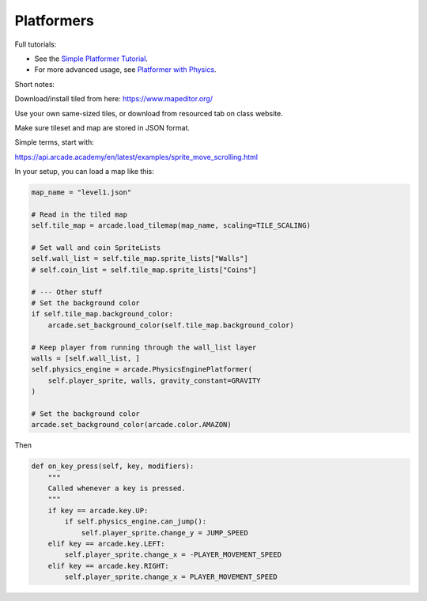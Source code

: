 .. _platformers:

Platformers
===========

Full tutorials:

* See the `Simple Platformer Tutorial <https://api.arcade.academy/en/latest/examples/platform_tutorial/index.html>`_.
* For more advanced usage, see `Platformer with Physics <https://api.arcade.academy/en/latest/tutorials/pymunk_platformer/index.html>`_.

Short notes:

Download/install tiled from here:
https://www.mapeditor.org/

Use your own same-sized tiles, or download from resourced tab on class website.

Make sure tileset and map are stored in JSON format.

Simple terms, start with:

https://api.arcade.academy/en/latest/examples/sprite_move_scrolling.html

In your setup, you can load a map like this:

.. code-block:: python

    map_name = "level1.json"

    # Read in the tiled map
    self.tile_map = arcade.load_tilemap(map_name, scaling=TILE_SCALING)

    # Set wall and coin SpriteLists
    self.wall_list = self.tile_map.sprite_lists["Walls"]
    # self.coin_list = self.tile_map.sprite_lists["Coins"]

    # --- Other stuff
    # Set the background color
    if self.tile_map.background_color:
        arcade.set_background_color(self.tile_map.background_color)

    # Keep player from running through the wall_list layer
    walls = [self.wall_list, ]
    self.physics_engine = arcade.PhysicsEnginePlatformer(
        self.player_sprite, walls, gravity_constant=GRAVITY
    )

    # Set the background color
    arcade.set_background_color(arcade.color.AMAZON)

Then

.. code-block:: python

    def on_key_press(self, key, modifiers):
        """
        Called whenever a key is pressed.
        """
        if key == arcade.key.UP:
            if self.physics_engine.can_jump():
                self.player_sprite.change_y = JUMP_SPEED
        elif key == arcade.key.LEFT:
            self.player_sprite.change_x = -PLAYER_MOVEMENT_SPEED
        elif key == arcade.key.RIGHT:
            self.player_sprite.change_x = PLAYER_MOVEMENT_SPEED